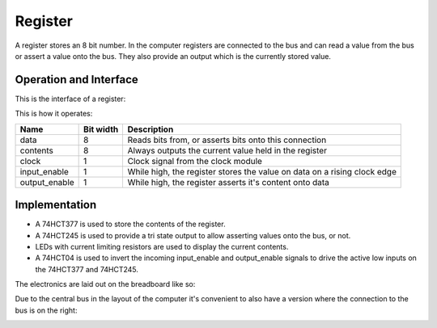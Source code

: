 Register
========

A register stores an 8 bit number. In the computer registers are
connected to the bus and can read a value from the bus or assert a value
onto the bus. They also provide an output which is the currently stored
value.

Operation and Interface
-----------------------

This is the interface of a register:

.. image:: images/register_block.png

This is how it operates:

+---------------+-----------+--------------------------------------------------------------------------+
| Name          | Bit width | Description                                                              |
+===============+===========+==========================================================================+
| data          | 8         | Reads bits from, or asserts bits onto this connection                    |
+---------------+-----------+--------------------------------------------------------------------------+
| contents      | 8         | Always outputs the current value held in the register                    |
+---------------+-----------+--------------------------------------------------------------------------+
| clock         | 1         | Clock signal from the clock module                                       |
+---------------+-----------+--------------------------------------------------------------------------+
| input_enable  | 1         | While high, the register stores the value on data on a rising clock edge |
+---------------+-----------+--------------------------------------------------------------------------+
| output_enable | 1         | While high, the register asserts it's content onto data                  |
+---------------+-----------+--------------------------------------------------------------------------+

Implementation
--------------

- A 74HCT377 is used to store the contents of the register.
- A 74HCT245 is used to provide a tri state output to allow asserting
  values onto the bus, or not.
- LEDs with current limiting resistors are used to display the current
  contents.
- A 74HCT04 is used to invert the incoming input_enable and output_enable
  signals to drive the active low inputs on the 74HCT377 and 74HCT245.

The electronics are laid out on the breadboard like so:

.. image:: images/register_bus_left_bb.png
    :width: 100%

Due to the central bus in the layout of the computer it's convenient to
also have a version where the connection to the bus is on the right:

.. image:: images/register_bus_right_bb.png
    :width: 100%